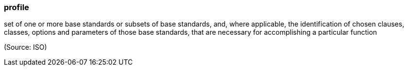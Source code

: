 === profile

set of one or more base standards or subsets of base standards, and, where applicable, the identification of chosen clauses, classes, options and parameters of those base standards, that are necessary for accomplishing a particular function

(Source: ISO)

